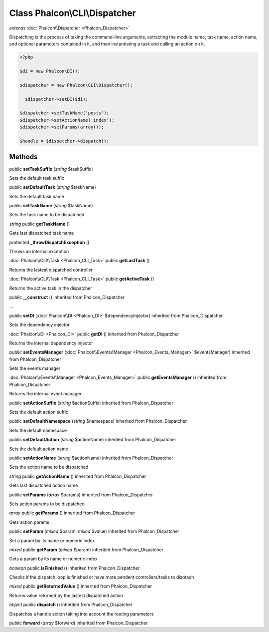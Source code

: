 Class **Phalcon\\CLI\\Dispatcher**
==================================

*extends* :doc:`Phalcon\\Dispatcher <Phalcon_Dispatcher>`

Dispatching is the process of taking the command-line arguments, extracting the module name, task name, action name, and optional parameters contained in it, and then instantiating a task and calling an action on it. 

.. code-block:: php

    <?php

    $di = new Phalcon\DI();
    
    $dispatcher = new Phalcon\CLI\Dispatcher();
    
      $dispatcher->setDI($di);
    
    $dispatcher->setTaskName('posts');
    $dispatcher->setActionName('index');
    $dispatcher->setParams(array());
    
    $handle = $dispatcher->dispatch();



Methods
---------

public **setTaskSuffix** (*string* $taskSuffix)

Sets the default task suffix



public **setDefaultTask** (*string* $taskName)

Sets the default task name



public **setTaskName** (*string* $taskName)

Sets the task name to be dispatched



*string* public **getTaskName** ()

Gets last dispatched task name



protected **_throwDispatchException** ()

Throws an internal exception



:doc:`Phalcon\\CLI\\Task <Phalcon_CLI_Task>` public **getLastTask** ()

Returns the lastest dispatched controller



:doc:`Phalcon\\CLI\\Task <Phalcon_CLI_Task>` public **getActiveTask** ()

Returns the active task in the dispatcher



public **__construct** () inherited from Phalcon_Dispatcher

...


public **setDI** (:doc:`Phalcon\\DI <Phalcon_DI>` $dependencyInjector) inherited from Phalcon_Dispatcher

Sets the dependency injector



:doc:`Phalcon\\DI <Phalcon_DI>` public **getDI** () inherited from Phalcon_Dispatcher

Returns the internal dependency injector



public **setEventsManager** (:doc:`Phalcon\\Events\\Manager <Phalcon_Events_Manager>` $eventsManager) inherited from Phalcon_Dispatcher

Sets the events manager



:doc:`Phalcon\\Events\\Manager <Phalcon_Events_Manager>` public **getEventsManager** () inherited from Phalcon_Dispatcher

Returns the internal event manager



public **setActionSuffix** (*string* $actionSuffix) inherited from Phalcon_Dispatcher

Sets the default action suffix



public **setDefaultNamespace** (*string* $namespace) inherited from Phalcon_Dispatcher

Sets the default namespace



public **setDefaultAction** (*string* $actionName) inherited from Phalcon_Dispatcher

Sets the default action name



public **setActionName** (*string* $actionName) inherited from Phalcon_Dispatcher

Sets the action name to be dispatched



*string* public **getActionName** () inherited from Phalcon_Dispatcher

Gets last dispatched action name



public **setParams** (*array* $params) inherited from Phalcon_Dispatcher

Sets action params to be dispatched



*array* public **getParams** () inherited from Phalcon_Dispatcher

Gets action params



public **setParam** (*mixed* $param, *mixed* $value) inherited from Phalcon_Dispatcher

Set a param by its name or numeric index



*mixed* public **getParam** (*mixed* $param) inherited from Phalcon_Dispatcher

Gets a param by its name or numeric index



*boolean* public **isFinished** () inherited from Phalcon_Dispatcher

Checks if the dispatch loop is finished or have more pendent controllers/tasks to disptach



*mixed* public **getReturnedValue** () inherited from Phalcon_Dispatcher

Returns value returned by the lastest dispatched action



*object* public **dispatch** () inherited from Phalcon_Dispatcher

Dispatches a handle action taking into account the routing parameters



public **forward** (*array* $forward) inherited from Phalcon_Dispatcher





